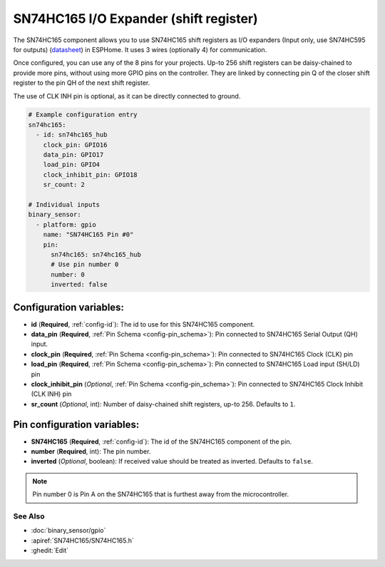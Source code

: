 SN74HC165 I/O Expander (shift register)
=======================================

.. seo::
    :description: Instructions for setting up SN74HC165 shift registers as digital port expanders in ESPHome.

The SN74HC165 component allows you to use SN74HC165 shift registers as I/O expanders (Input only, use SN74HC595 for outputs)
(`datasheet <https://www.ti.com/lit/ds/symlink/sn74hc165.pdf>`__) in ESPHome. It uses 3 wires (optionally 4) for communication.

Once configured, you can use any of the 8 pins for your projects. Up-to 256 shift registers can be daisy-chained
to provide more pins, without using more GPIO pins on the controller. They are linked by connecting pin Q of the closer
shift register to the pin QH of the next shift register.

The use of CLK INH pin is optional, as it can be directly connected to ground.


.. code-block:: yaml

    # Example configuration entry
    sn74hc165:
      - id: sn74hc165_hub
        clock_pin: GPIO16
        data_pin: GPIO17
        load_pin: GPIO4
        clock_inhibit_pin: GPIO18
        sr_count: 2

    # Individual inputs
    binary_sensor:
      - platform: gpio
        name: "SN74HC165 Pin #0"
        pin:
          sn74hc165: sn74hc165_hub
          # Use pin number 0
          number: 0
          inverted: false


Configuration variables:
************************

- **id** (**Required**, :ref:`config-id`): The id to use for this SN74HC165 component.
- **data_pin** (**Required**, :ref:`Pin Schema <config-pin_schema>`): Pin connected to SN74HC165 Serial Output (QH) input.
- **clock_pin** (**Required**, :ref:`Pin Schema <config-pin_schema>`): Pin connected to SN74HC165 Clock (CLK) pin
- **load_pin** (**Required**, :ref:`Pin Schema <config-pin_schema>`): Pin connected to SN74HC165 Load input (SH/LD) pin
- **clock_inhibit_pin** (*Optional*, :ref:`Pin Schema <config-pin_schema>`): Pin connected to SN74HC165 Clock Inhibit (CLK INH) pin
- **sr_count** (*Optional*, int): Number of daisy-chained shift registers, up-to 256. Defaults to ``1``.


Pin configuration variables:
****************************

- **SN74HC165** (**Required**, :ref:`config-id`): The id of the SN74HC165 component of the pin.
- **number** (**Required**, int): The pin number.
- **inverted** (*Optional*, boolean): If received value should be treated as inverted.
  Defaults to ``false``.

.. note::

    Pin number 0 is Pin A on the SN74HC165 that is furthest away from the microcontroller.

See Also
--------


- :doc:`binary_sensor/gpio`
- :apiref:`SN74HC165/SN74HC165.h`
- :ghedit:`Edit`
